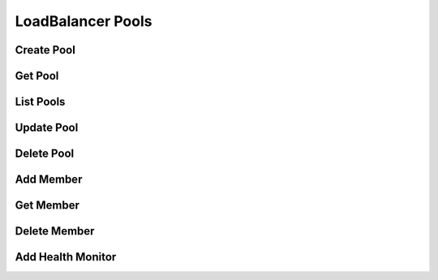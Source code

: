 LoadBalancer Pools
==================

Create Pool
-----------

.. sample:: networking/v2/lbaas/pools/create.php
.. refdoc:: OpenStack/Networking/v2/Service.html#method_createLoadBalancerPool

Get Pool
--------

.. sample:: networking/v2/lbaas/pools/get.php
.. refdoc:: OpenStack/Networking/v2/Service.html#method_getLoadBalancerPool

List Pools
----------

.. sample:: networking/v2/lbaas/pools/list.php
.. refdoc:: OpenStack/Networking/v2/Service.html#method_listLoadBalancerPools

Update Pool
-----------

.. sample:: networking/v2/lbaas/pools/update.php
.. refdoc:: OpenStack/Networking/v2/Models/LoadBalancerPool.html#method_update

Delete Pool
-----------

.. sample:: networking/v2/lbaas/pools/delete.php
.. refdoc:: OpenStack/Networking/v2/Models/LoadBalancerPool.html#method_delete

Add Member
----------

.. sample:: networking/v2/lbaas/pools/add-member.php
.. refdoc:: OpenStack/Networking/v2/Models/LoadBalancerPool.html#method_addMember

Get Member
----------

.. sample:: networking/v2/lbaas/pools/get-member.php
.. refdoc:: OpenStack/Networking/v2/Models/LoadBalancerPool.html#method_getMember

Delete Member
-------------

.. sample:: networking/v2/lbaas/pools/delete-member.php
.. refdoc:: OpenStack/Networking/v2/Models/LoadBalancerPool.html#method_deleteMember

Add Health Monitor
------------------

.. sample:: networking/v2/lbaas/pools/add-healthmonitor.php
.. refdoc:: OpenStack/Networking/v2/Models/LoadBalancerPool.html#method_addHealthMonitor
